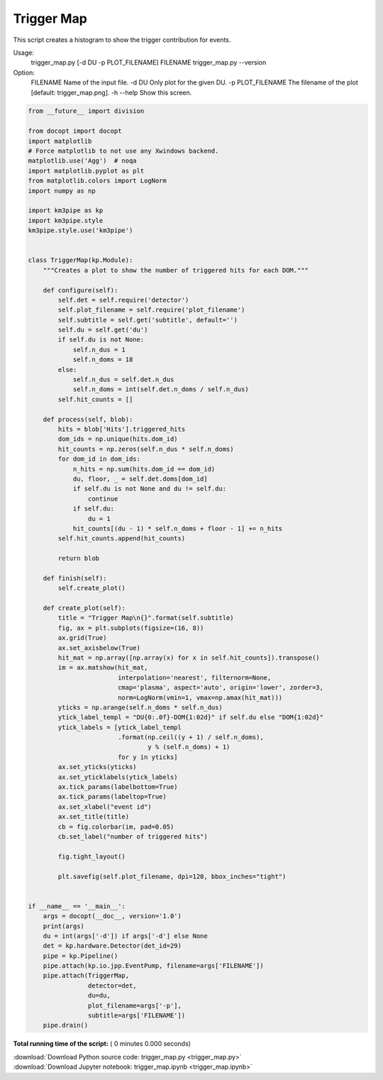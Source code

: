 

.. _sphx_glr_auto_examples_offline_analysis_trigger_map.py:


===========
Trigger Map
===========

This script creates a histogram to show the trigger contribution for events.

Usage:
    trigger_map.py [-d DU -p PLOT_FILENAME] FILENAME
    trigger_map.py --version

Option:
    FILENAME          Name of the input file.
    -d DU             Only plot for the given DU.
    -p PLOT_FILENAME  The filename of the plot [default: trigger_map.png].
    -h --help         Show this screen.




.. code-block:: python

    from __future__ import division

    from docopt import docopt
    import matplotlib
    # Force matplotlib to not use any Xwindows backend.
    matplotlib.use('Agg')  # noqa
    import matplotlib.pyplot as plt
    from matplotlib.colors import LogNorm
    import numpy as np

    import km3pipe as kp
    import km3pipe.style
    km3pipe.style.use('km3pipe')


    class TriggerMap(kp.Module):
        """Creates a plot to show the number of triggered hits for each DOM."""

        def configure(self):
            self.det = self.require('detector')
            self.plot_filename = self.require('plot_filename')
            self.subtitle = self.get('subtitle', default='')
            self.du = self.get('du')
            if self.du is not None:
                self.n_dus = 1
                self.n_doms = 18
            else:
                self.n_dus = self.det.n_dus
                self.n_doms = int(self.det.n_doms / self.n_dus)
            self.hit_counts = []

        def process(self, blob):
            hits = blob['Hits'].triggered_hits
            dom_ids = np.unique(hits.dom_id)
            hit_counts = np.zeros(self.n_dus * self.n_doms)
            for dom_id in dom_ids:
                n_hits = np.sum(hits.dom_id == dom_id)
                du, floor, _ = self.det.doms[dom_id]
                if self.du is not None and du != self.du:
                    continue
                if self.du:
                    du = 1
                hit_counts[(du - 1) * self.n_doms + floor - 1] += n_hits
            self.hit_counts.append(hit_counts)

            return blob

        def finish(self):
            self.create_plot()

        def create_plot(self):
            title = "Trigger Map\n{}".format(self.subtitle)
            fig, ax = plt.subplots(figsize=(16, 8))
            ax.grid(True)
            ax.set_axisbelow(True)
            hit_mat = np.array([np.array(x) for x in self.hit_counts]).transpose()
            im = ax.matshow(hit_mat,
                            interpolation='nearest', filternorm=None,
                            cmap='plasma', aspect='auto', origin='lower', zorder=3,
                            norm=LogNorm(vmin=1, vmax=np.amax(hit_mat)))
            yticks = np.arange(self.n_doms * self.n_dus)
            ytick_label_templ = "DU{0:.0f}-DOM{1:02d}" if self.du else "DOM{1:02d}"
            ytick_labels = [ytick_label_templ
                            .format(np.ceil((y + 1) / self.n_doms),
                                    y % (self.n_doms) + 1)
                            for y in yticks]
            ax.set_yticks(yticks)
            ax.set_yticklabels(ytick_labels)
            ax.tick_params(labelbottom=True)
            ax.tick_params(labeltop=True)
            ax.set_xlabel("event id")
            ax.set_title(title)
            cb = fig.colorbar(im, pad=0.05)
            cb.set_label("number of triggered hits")

            fig.tight_layout()

            plt.savefig(self.plot_filename, dpi=120, bbox_inches="tight")


    if __name__ == '__main__':
        args = docopt(__doc__, version='1.0')
        print(args)
        du = int(args['-d']) if args['-d'] else None
        det = kp.hardware.Detector(det_id=29)
        pipe = kp.Pipeline()
        pipe.attach(kp.io.jpp.EventPump, filename=args['FILENAME'])
        pipe.attach(TriggerMap,
                    detector=det,
                    du=du,
                    plot_filename=args['-p'],
                    subtitle=args['FILENAME'])
        pipe.drain()

**Total running time of the script:** ( 0 minutes  0.000 seconds)



.. container:: sphx-glr-footer


  .. container:: sphx-glr-download

     :download:`Download Python source code: trigger_map.py <trigger_map.py>`



  .. container:: sphx-glr-download

     :download:`Download Jupyter notebook: trigger_map.ipynb <trigger_map.ipynb>`

.. rst-class:: sphx-glr-signature

    `Generated by Sphinx-Gallery <https://sphinx-gallery.readthedocs.io>`_
